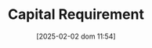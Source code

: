 :PROPERTIES:
:ID:       3486cdab-14b2-4f06-8078-bd93823f2640
:mtime:    20211202152739 20211108105042
:ctime:    20211108105042
:END:
#+title:      Capital Requirement
#+date:       [2025-02-02 dom 11:54]
#+filetags:   :placeholder:
#+identifier: 20250202T115430
#+OPTIONS: num:nil ^:{} toc:nil
